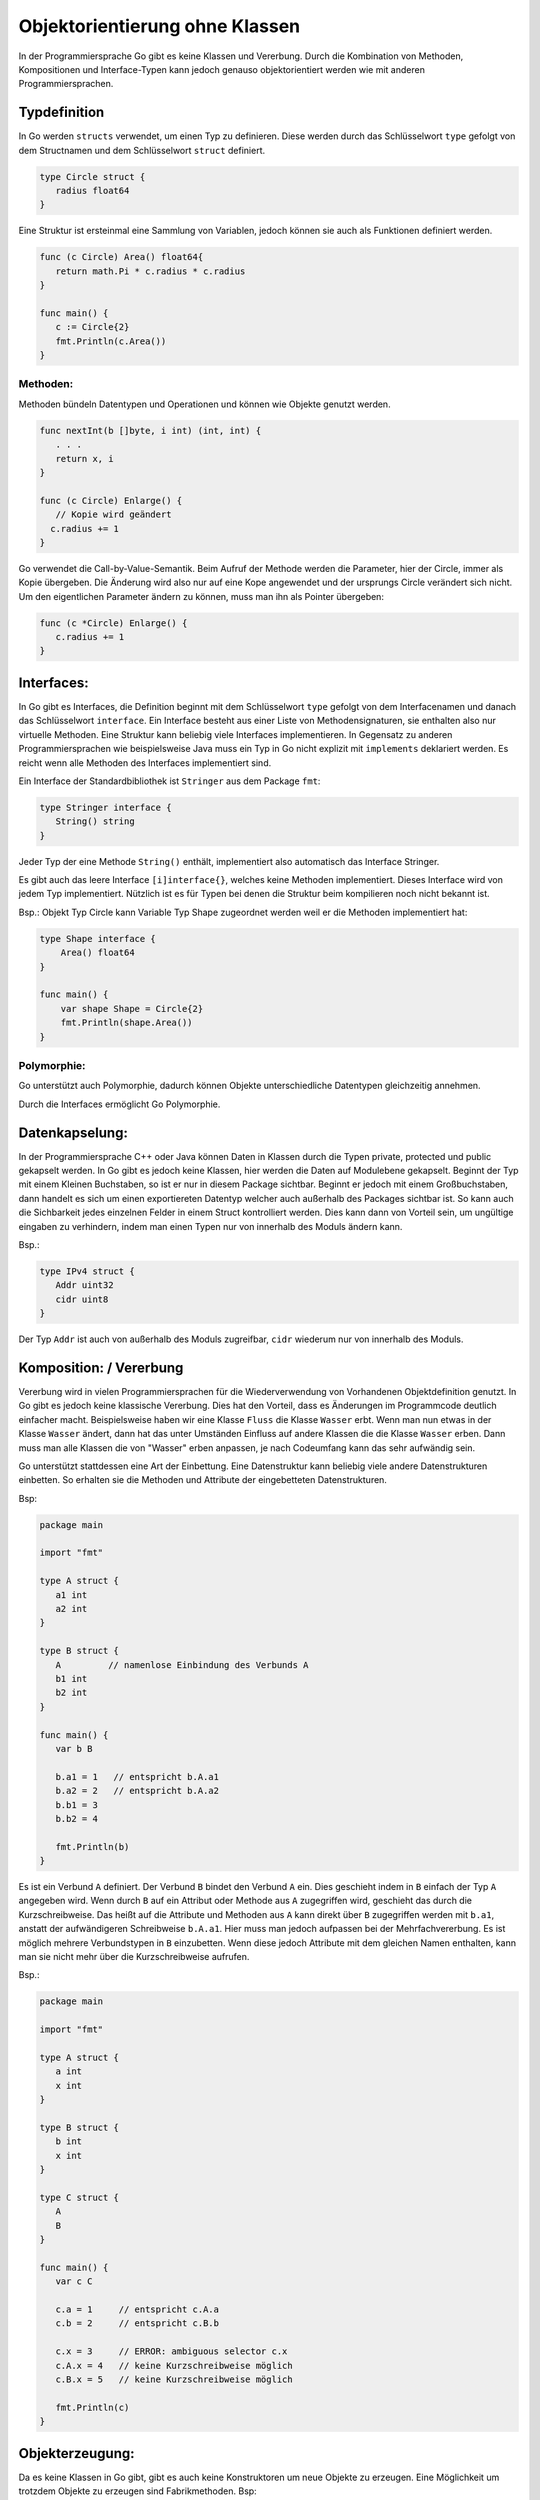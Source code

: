 
Objektorientierung ohne Klassen
===============================

In der Programmiersprache Go gibt es keine Klassen und Vererbung. Durch die Kombination von Methoden, Kompositionen und Interface-Typen kann jedoch genauso objektorientiert werden wie mit anderen Programmiersprachen. 


Typdefinition
--------------
In Go werden ``structs`` verwendet, um einen Typ zu definieren. Diese werden durch das Schlüsselwort ``type`` gefolgt von dem Structnamen und dem Schlüsselwort ``struct`` definiert.

.. code-block:: go

   type Circle struct {
      radius float64
   }


Eine Struktur ist ersteinmal eine Sammlung von Variablen, jedoch können sie auch als Funktionen definiert werden.

.. code-block:: go

   func (c Circle) Area() float64{
      return math.Pi * c.radius * c.radius
   }

   func main() {
      c := Circle{2}
      fmt.Println(c.Area())
   }


Methoden:
`````````
Methoden bündeln Datentypen und Operationen und können wie Objekte genutzt werden.

.. code-block:: go

   func nextInt(b []byte, i int) (int, int) {
      . . .
      return x, i
   }

   func (c Circle) Enlarge() {
      // Kopie wird geändert
     c.radius += 1
   }

Go verwendet die Call-by-Value-Semantik. Beim Aufruf der Methode werden die Parameter, hier der Circle, immer als Kopie übergeben. Die Änderung wird also nur auf eine Kope angewendet und der ursprungs Circle verändert sich nicht. Um den eigentlichen Parameter ändern zu können, muss man ihn als Pointer übergeben:

.. code-block:: go

   func (c *Circle) Enlarge() {
      c.radius += 1
   }



Interfaces:
-----------

In Go gibt es Interfaces, die Definition beginnt mit dem Schlüsselwort ``type`` gefolgt von dem Interfacenamen und danach das Schlüsselwort ``interface``. Ein Interface besteht aus einer Liste von Methodensignaturen, sie enthalten also nur virtuelle Methoden. Eine Struktur kann beliebig viele Interfaces implementieren. In Gegensatz zu anderen Programmiersprachen wie beispielsweise Java muss ein Typ in Go nicht explizit mit ``implements`` deklariert werden. Es reicht wenn alle Methoden des Interfaces implementiert sind.

Ein Interface der Standardbibliothek ist ``Stringer`` aus dem Package ``fmt``:

.. code-block:: go

   type Stringer interface {
      String() string
   }

Jeder Typ der eine Methode ``String()`` enthält, implementiert also automatisch das Interface Stringer.

Es gibt auch das leere Interface ``[i]interface{}``, welches keine Methoden implementiert. Dieses Interface wird von jedem Typ implementiert. Nützlich ist es für Typen bei denen die Struktur beim kompilieren noch nicht bekannt ist.

Bsp.: Objekt Typ Circle kann Variable Typ Shape zugeordnet werden weil er die Methoden implementiert hat:

.. code-block:: go

    type Shape interface {
        Area() float64
    }

    func main() {
        var shape Shape = Circle{2}
        fmt.Println(shape.Area())
    }


Polymorphie:
````````````

Go unterstützt auch Polymorphie, dadurch können Objekte unterschiedliche Datentypen gleichzeitig annehmen.

Durch die Interfaces ermöglicht Go Polymorphie.





Datenkapselung: 
---------------

In der Programmiersprache C++ oder Java können Daten in Klassen durch die Typen private, protected und public gekapselt werden. In Go gibt es jedoch keine Klassen, hier werden die Daten auf Modulebene gekapselt. Beginnt der Typ mit einem Kleinen Buchstaben, so ist er nur in diesem Package sichtbar. Beginnt er jedoch mit einem Großbuchstaben, dann handelt es sich um einen exportiereten Datentyp welcher auch außerhalb des Packages sichtbar ist. So kann auch die Sichbarkeit jedes einzelnen Felder in einem Struct kontrolliert werden. Dies kann dann von Vorteil sein, um ungültige eingaben zu verhindern, indem man einen Typen nur von innerhalb des Moduls ändern kann.

Bsp.:

.. code-block:: go

   type IPv4 struct {
      Addr uint32
      cidr uint8
   }

Der Typ ``Addr`` ist auch von außerhalb des Moduls zugreifbar, ``cidr`` wiederum nur von innerhalb des Moduls.



Komposition: / Vererbung
------------
Vererbung wird in vielen Programmiersprachen für die Wiederverwendung von Vorhandenen Objektdefinition genutzt. In Go gibt es jedoch keine klassische Vererbung. Dies hat den Vorteil, dass es Änderungen im Programmcode deutlich einfacher macht. Beispielsweise haben wir eine Klasse ``Fluss`` die Klasse ``Wasser`` erbt. Wenn man nun etwas in der Klasse ``Wasser`` ändert, dann hat das unter Umständen Einfluss auf andere Klassen die die Klasse ``Wasser`` erben. Dann muss man alle Klassen die von "Wasser" erben anpassen, je nach Codeumfang kann das sehr aufwändig sein.

Go unterstützt stattdessen eine Art der Einbettung. Eine Datenstruktur kann beliebig viele andere Datenstrukturen einbetten. So erhalten sie die Methoden und Attribute der eingebetteten Datenstrukturen.

Bsp:

.. code-block:: go

   package main

   import "fmt"

   type A struct {
      a1 int
      a2 int
   }

   type B struct {
      A         // namenlose Einbindung des Verbunds A
      b1 int
      b2 int
   }

   func main() {
      var b B

      b.a1 = 1   // entspricht b.A.a1
      b.a2 = 2   // entspricht b.A.a2
      b.b1 = 3
      b.b2 = 4

      fmt.Println(b)
   }

Es ist ein Verbund ``A`` definiert. Der Verbund ``B`` bindet den Verbund ``A`` ein. Dies geschieht indem in ``B`` einfach der Typ ``A`` angegeben wird. Wenn durch ``B`` auf ein Attribut oder Methode aus ``A`` zugegriffen wird, geschieht das durch die Kurzschreibweise. Das heißt auf die Attribute und Methoden aus ``A`` kann direkt über ``B`` zugegriffen werden mit ``b.a1``, anstatt der aufwändigeren Schreibweise ``b.A.a1``.
Hier muss man jedoch aufpassen bei der Mehrfachvererbung. Es ist möglich mehrere Verbundstypen in ``B`` einzubetten. Wenn diese jedoch Attribute mit dem gleichen Namen enthalten, kann man sie nicht mehr über die Kurzschreibweise aufrufen.

Bsp.:

.. code-block:: go

   package main

   import "fmt"

   type A struct {
      a int
      x int
   }

   type B struct {
      b int
      x int
   }

   type C struct {
      A
      B
   }

   func main() {
      var c C

      c.a = 1     // entspricht c.A.a
      c.b = 2     // entspricht c.B.b

      c.x = 3     // ERROR: ambiguous selector c.x
      c.A.x = 4   // keine Kurzschreibweise möglich
      c.B.x = 5   // keine Kurzschreibweise möglich

      fmt.Println(c)
   }









Objekterzeugung:
----------------

Da es keine Klassen in Go gibt, gibt es auch keine Konstruktoren um neue Objekte zu erzeugen. Eine Möglichkeit um trotzdem Objekte zu erzeugen sind Fabrikmethoden.
Bsp:

.. code-block:: go

   package shape

   func NewCircle(radius int) *circle {
      c := new(circle)
      c.radius = radius
      return c
   }

circle ist hier klein geschrieben, es ist also nur in seinem Package sichtbar und kann nicht von anderen Paketen mit ``new(shape.circle)`` erzeugt werden. Um trotzdem so ein Objekt zu instanziieren schreibt man ``shape.NewCircle(2)``.


Zur Objekterzeugung kann auch ein Builder mit Fluent API verwendet werden. 


Quellen:
--------

https://www.heise.de/developer/artikel/Ein-Einstieg-in-die-Programmiersprache-Go-Teil-1-4282998.html?seite=5

https://entwickler.de/online/development/einfuehrung-programmierung-go-166821.html

https://www.innoq.com/de/blog/golang-objektorientierung/

http://hweidner.de/golang/OO/

https://www.yuhiro.de/vorteile-und-nachteile-von-golang-go-die-google-programmiersprache/


